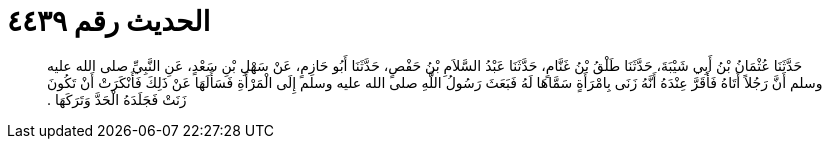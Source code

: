 
= الحديث رقم ٤٤٣٩

[quote.hadith]
حَدَّثَنَا عُثْمَانُ بْنُ أَبِي شَيْبَةَ، حَدَّثَنَا طَلْقُ بْنُ غَنَّامٍ، حَدَّثَنَا عَبْدُ السَّلاَمِ بْنُ حَفْصٍ، حَدَّثَنَا أَبُو حَازِمٍ، عَنْ سَهْلِ بْنِ سَعْدٍ، عَنِ النَّبِيِّ صلى الله عليه وسلم أَنَّ رَجُلاً أَتَاهُ فَأَقَرَّ عِنْدَهُ أَنَّهُ زَنَى بِامْرَأَةٍ سَمَّاهَا لَهُ فَبَعَثَ رَسُولُ اللَّهِ صلى الله عليه وسلم إِلَى الْمَرْأَةِ فَسَأَلَهَا عَنْ ذَلِكَ فَأَنْكَرَتْ أَنْ تَكُونَ زَنَتْ فَجَلَدَهُ الْحَدَّ وَتَرَكَهَا ‏.‏